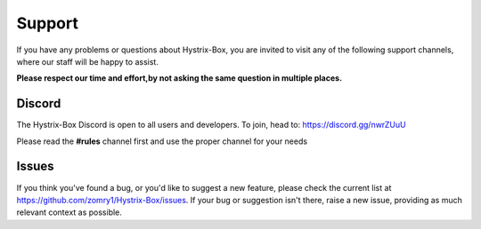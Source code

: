 Support
-------

If you have any problems or questions about Hystrix-Box,
you are invited to visit any of the following support channels, where our staff will be happy to assist.

**Please respect our time and effort,by not asking the same question in multiple places.**



Discord
~~~~~~~

The Hystrix-Box Discord is open to all users and developers.
To join, head to: `https://discord.gg/nwrZUuU <https://discord.gg/nwrZUuU>`_

Please read the **#rules** channel first and use the proper channel for your needs


Issues
~~~~~~

If you think you've found a bug, or you'd like to suggest a new feature, please check the current list at `https://github.com/zomry1/Hystrix-Box/issues <https://github.com/zomry1/Hystrix-Box/issues>`_. If your bug or suggestion isn't there, raise a new issue, providing as much relevant context as possible.
